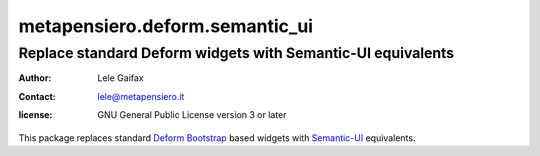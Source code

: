.. -*- coding: utf-8 -*-
.. :Project:   metapensiero.deform.semantic_ui -- Semantic-UI based Deform widgets
.. :Created:   Fri 16 Feb 2018 17:21:24 CET
.. :Author:    Lele Gaifax <lele@metapensiero.it>
.. :License:   GNU General Public License version 3 or later
.. :Copyright: © 2018 Lele Gaifax
..

=================================
 metapensiero.deform.semantic_ui
=================================

Replace standard Deform widgets with Semantic-UI equivalents
============================================================

:author: Lele Gaifax
:contact: lele@metapensiero.it
:license: GNU General Public License version 3 or later

This package replaces standard Deform_ Bootstrap_ based widgets with `Semantic-UI`_
equivalents.

.. _deform: https://pypi.python.org/pypi/deform
.. _bootstrap: http://getbootstrap.com/
.. _semantic-ui: https://semantic-ui.com
